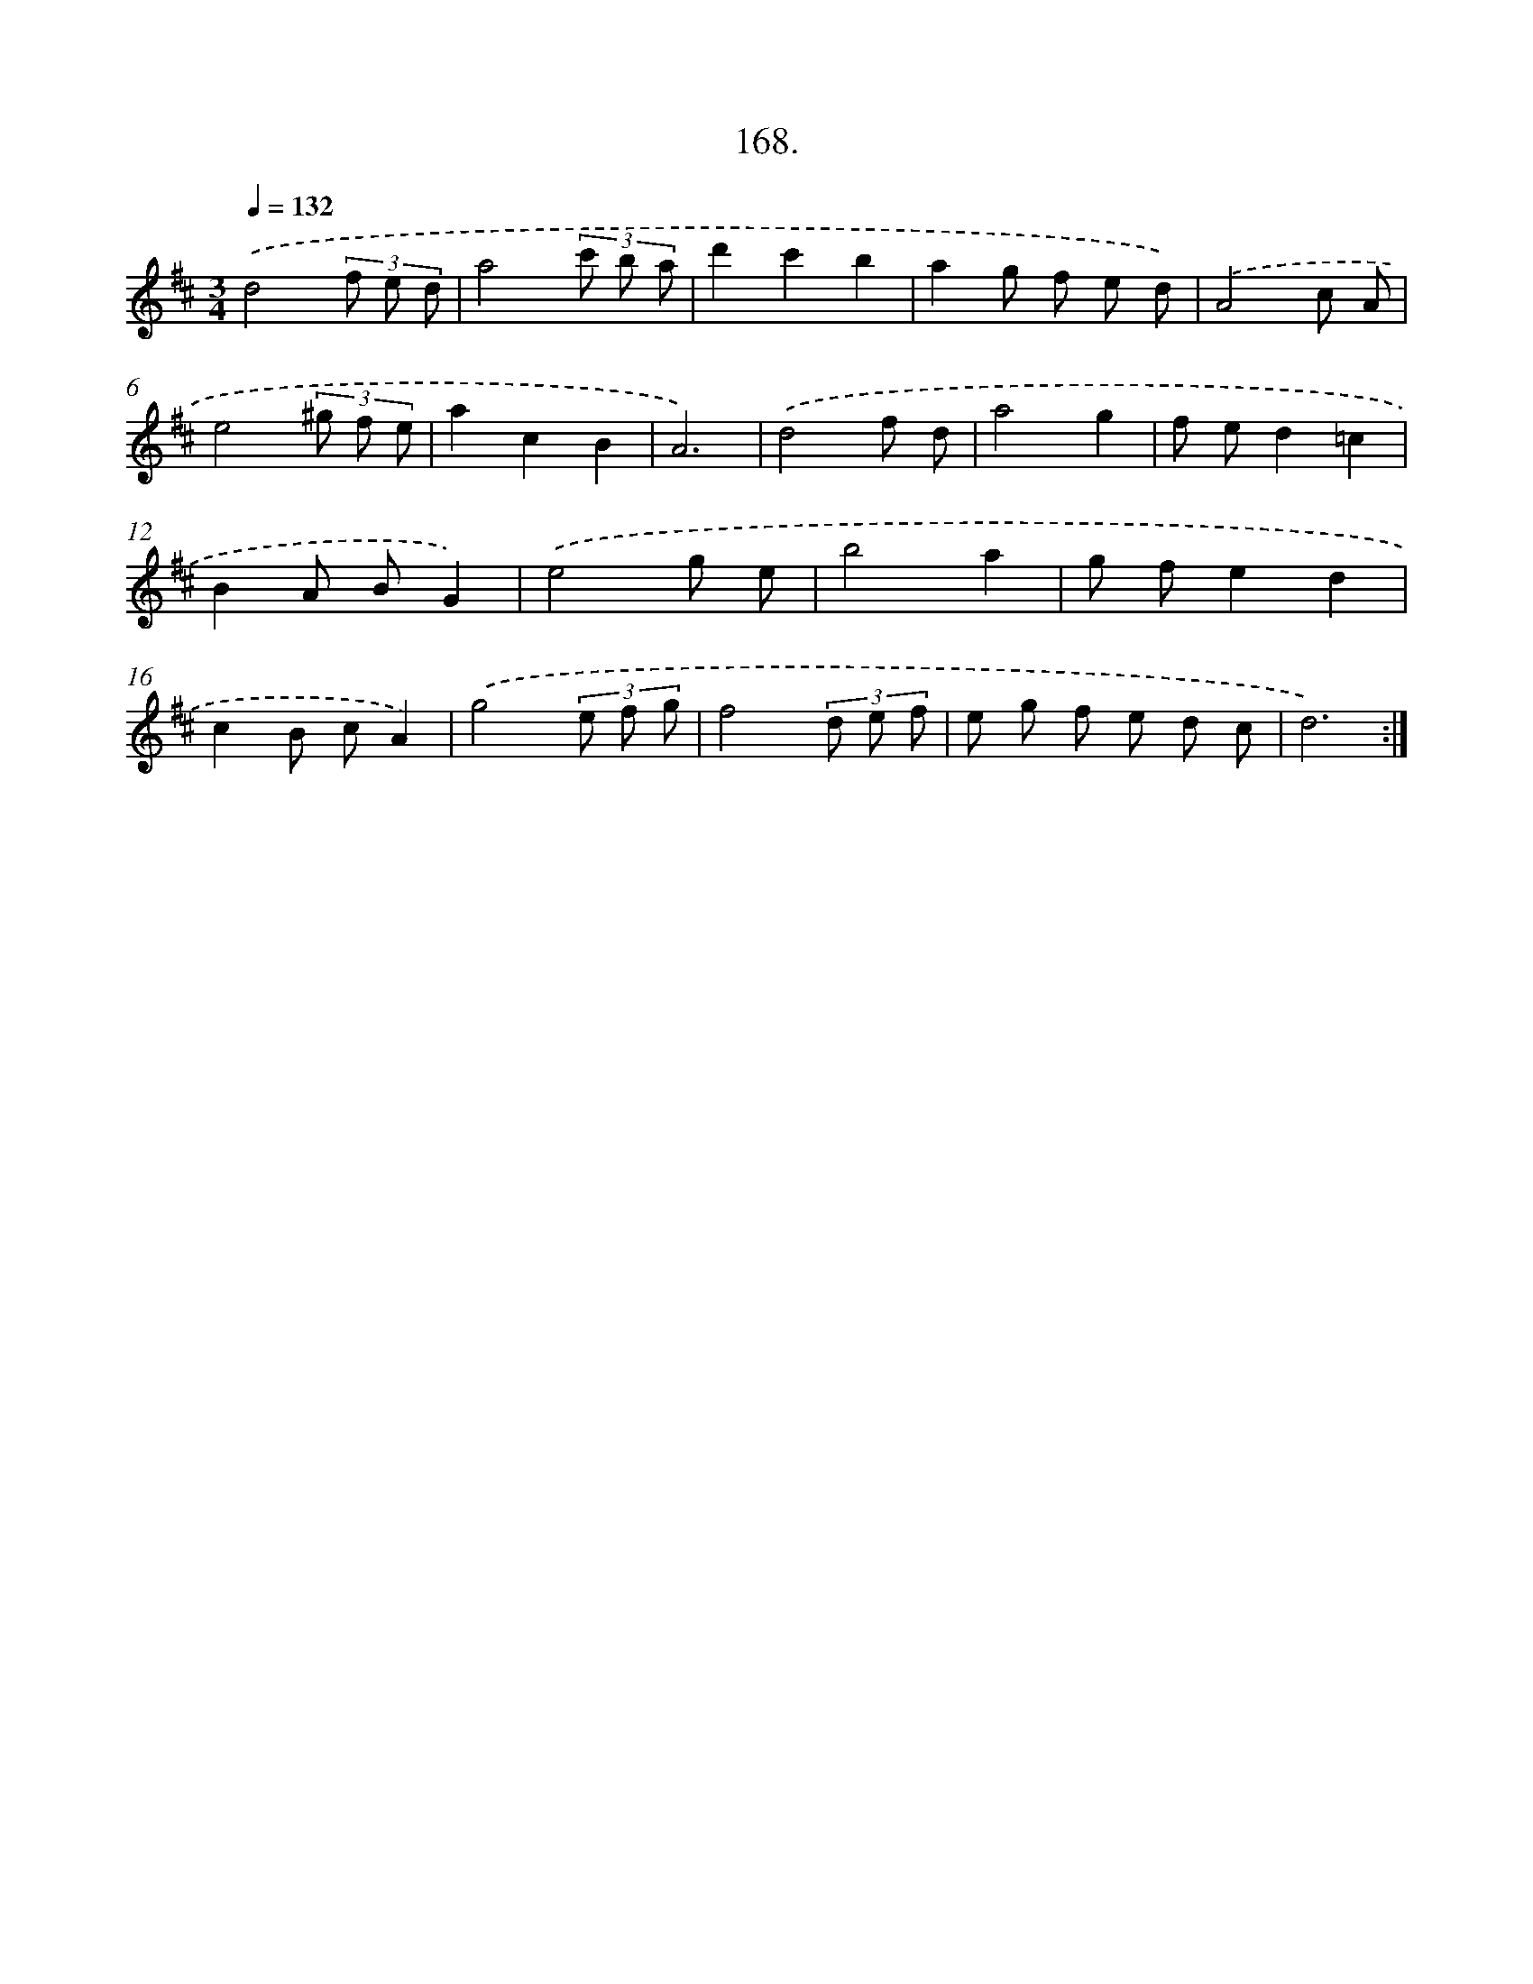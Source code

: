 X: 14530
T: 168.
%%abc-version 2.0
%%abcx-abcm2ps-target-version 5.9.1 (29 Sep 2008)
%%abc-creator hum2abc beta
%%abcx-conversion-date 2018/11/01 14:37:45
%%humdrum-veritas 3808170672
%%humdrum-veritas-data 3082364605
%%continueall 1
%%barnumbers 0
L: 1/8
M: 3/4
Q: 1/4=132
K: D clef=treble
.('d4(3f e d |
a4(3c' b a |
d'2c'2b2 |
a2g f e d) |
.('A4c A |
e4(3^g f e |
a2c2B2 |
A6) |
.('d4f d |
a4g2 |
f ed2=c2 |
B2A BG2) |
.('e4g e |
b4a2 |
g fe2d2 |
c2B cA2) |
.('g4(3e f g |
f4(3d e f |
e g f e d c |
d6) :|]
